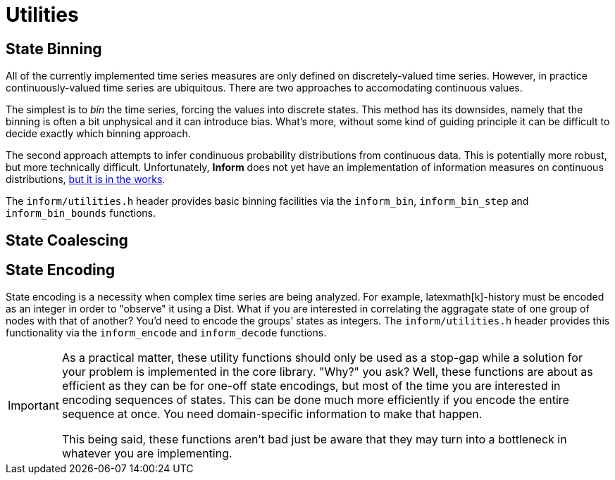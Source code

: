 = Utilities

== State Binning
All of the currently implemented time series measures are only defined on
discretely-valued time series. However, in practice continuously-valued time
series are ubiquitous. There are two approaches to accomodating continuous
values.

The simplest is to _bin_ the time series, forcing the values into discrete
states. This method has its downsides, namely that the binning is often a bit
unphysical and it can introduce bias. What’s more, without some kind of guiding
principle it can be difficult to decide exactly which binning approach.

The second approach attempts to infer condinuous probability distributions from
continuous data. This is potentially more robust, but more technically
difficult. Unfortunately, *Inform* does not yet have an implementation of
information measures on continuous distributions,
https://github.com/elife-asu/inform/issues/21[but it is in the works].

The `inform/utilities.h` header provides basic binning facilities via the
`inform_bin`, `inform_bin_step` and `inform_bin_bounds` functions.

== State Coalescing

== State Encoding
State encoding is a necessity when complex time series are being analyzed. For
example, latexmath[k]-history must be encoded as an integer in order to
"observe" it using a Dist. What if you are interested in correlating the
aggragate state of one group of nodes with that of another? You’d need to encode
the groups' states as integers. The `inform/utilities.h` header provides this
functionality via the `inform_encode` and `inform_decode` functions.

[IMPORTANT]
================================================================================
As a practical matter, these utility functions should only be used as
a stop-gap while a solution for your problem is implemented in the core library.
"Why?" you ask? Well, these functions are about as efficient as they can be for
one-off state encodings, but most of the time you are interested in encoding
sequences of states. This can be done much more efficiently if you encode the
entire sequence at once. You need domain-specific information to make that
happen.

This being said, these functions aren’t bad just be aware that they may turn
into a bottleneck in whatever you are implementing.
================================================================================

